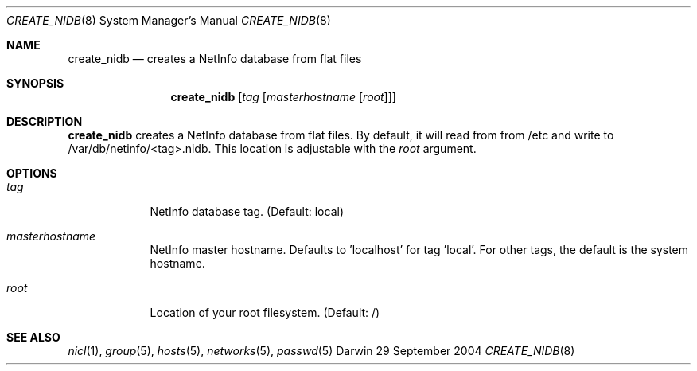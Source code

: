 .Dd 29 September 2004
.Dt CREATE_NIDB 8
.Os Darwin
.Sh NAME
.Nm create_nidb
.Nd creates a NetInfo database from flat files
.Sh SYNOPSIS
.Nm
.Op Ar tag Op Ar masterhostname Op Ar root
.Sh DESCRIPTION
.Nm
creates a NetInfo database from flat files. By default, it will read from from /etc and write to /var/db/netinfo/<tag>.nidb. This location is adjustable with the
.Ar root
argument.
.Sh OPTIONS
.Bl -tag -width -indent 
.It Ar tag
NetInfo database tag. (Default: local)
.It Ar masterhostname
NetInfo master hostname. Defaults to 'localhost' for tag 'local'. For other tags, the default is the system hostname.
.It Ar root
Location of your root filesystem. (Default: /)
.El
.Sh SEE ALSO 
.Xr nicl 1 ,
.Xr group 5 ,
.Xr hosts 5 ,
.Xr networks 5 ,
.Xr passwd 5
